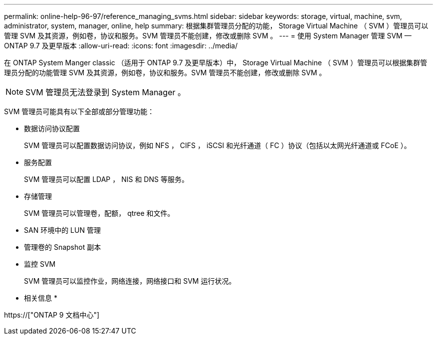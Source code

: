 ---
permalink: online-help-96-97/reference_managing_svms.html 
sidebar: sidebar 
keywords: storage, virtual, machine, svm, administrator, system, manager, online, help 
summary: 根据集群管理员分配的功能， Storage Virtual Machine （ SVM ）管理员可以管理 SVM 及其资源，例如卷，协议和服务。SVM 管理员不能创建，修改或删除 SVM 。 
---
= 使用 System Manager 管理 SVM — ONTAP 9.7 及更早版本
:allow-uri-read: 
:icons: font
:imagesdir: ../media/


[role="lead"]
在 ONTAP System Manger classic （适用于 ONTAP 9.7 及更早版本）中， Storage Virtual Machine （ SVM ）管理员可以根据集群管理员分配的功能管理 SVM 及其资源，例如卷，协议和服务。SVM 管理员不能创建，修改或删除 SVM 。

[NOTE]
====
SVM 管理员无法登录到 System Manager 。

====
SVM 管理员可能具有以下全部或部分管理功能：

* 数据访问协议配置
+
SVM 管理员可以配置数据访问协议，例如 NFS ， CIFS ， iSCSI 和光纤通道（ FC ）协议（包括以太网光纤通道或 FCoE ）。

* 服务配置
+
SVM 管理员可以配置 LDAP ， NIS 和 DNS 等服务。

* 存储管理
+
SVM 管理员可以管理卷，配额， qtree 和文件。

* SAN 环境中的 LUN 管理
* 管理卷的 Snapshot 副本
* 监控 SVM
+
SVM 管理员可以监控作业，网络连接，网络接口和 SVM 运行状况。



* 相关信息 *

https://["ONTAP 9 文档中心"]

